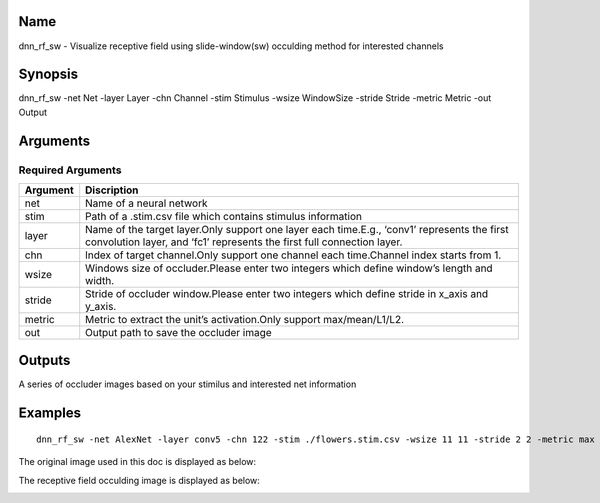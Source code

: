 Name
====

dnn_rf_sw - Visualize receptive field using slide-window(sw) occulding
method for interested channels

Synopsis
========

dnn_rf_sw -net Net -layer Layer -chn Channel -stim Stimulus -wsize
WindowSize -stride Stride -metric Metric -out Output

Arguments
=========

Required Arguments
------------------

+-----------------------------+----------------------------------------+
| Argument                    | Discription                            |
+=============================+========================================+
| net                         | Name of a neural network               |
+-----------------------------+----------------------------------------+
| stim                        | Path of a .stim.csv file which         |
|                             | contains stimulus information          |
+-----------------------------+----------------------------------------+
| layer                       | Name of the target layer.Only support  |
|                             | one layer each time.E.g., ‘conv1’      |
|                             | represents the first convolution       |
|                             | layer, and ‘fc1’ represents the first  |
|                             | full connection layer.                 |
+-----------------------------+----------------------------------------+
| chn                         | Index of target channel.Only support   |
|                             | one channel each time.Channel index    |
|                             | starts from 1.                         |
+-----------------------------+----------------------------------------+
| wsize                       | Windows size of occluder.Please enter  |
|                             | two integers which define window’s     |
|                             | length and width.                      |
+-----------------------------+----------------------------------------+
| stride                      | Stride of occluder window.Please enter |
|                             | two integers which define stride in    |
|                             | x_axis and y_axis.                     |
+-----------------------------+----------------------------------------+
| metric                      | Metric to extract the unit’s           |
|                             | activation.Only support                |
|                             | max/mean/L1/L2.                        |
+-----------------------------+----------------------------------------+
| out                         | Output path to save the occluder image |
+-----------------------------+----------------------------------------+

Outputs
=======

A series of occluder images based on your stimilus and interested net
information

Examples
========

::

   dnn_rf_sw -net AlexNet -layer conv5 -chn 122 -stim ./flowers.stim.csv -wsize 11 11 -stride 2 2 -metric max -out ./image/rf_sw/

The original image used in this doc is displayed as below:

.. raw:: html

   <center>

|original|

.. raw:: html

   </center>

The receptive field occulding image is displayed as below:

.. raw:: html

   <center>

|occluding|

.. raw:: html

   </center>

.. |original| image:: ../../img/ILSVRC_val_00095233.JPEG
.. |occluding| image:: ../../img/ILSVRC_val_00095233_rf_sw.JPEG

